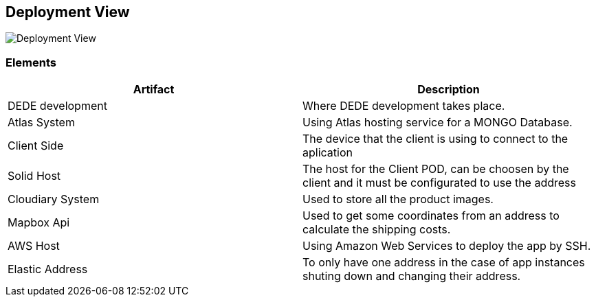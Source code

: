 [[section-deployment-view]]


== Deployment View


image:DeploymentView.png[Deployment View]

=== Elements
[cols="1,1"]
|===
|Artifact |Description

|DEDE development
|Where DEDE development takes place.

|Atlas System
|Using Atlas hosting service for a MONGO Database.

|Client Side
|The device that the client is using to connect to the aplication

|Solid Host
|The host for the Client POD, can be choosen by the client and it must be configurated to use the address

|Cloudiary System
|Used to store all the product images.

|Mapbox Api
|Used to get some coordinates from an address to calculate the shipping costs.

|AWS Host
|Using Amazon Web Services to deploy the app  by SSH.

|Elastic Address
|To only have one address in the case of app instances shuting down and changing their address.
|===
